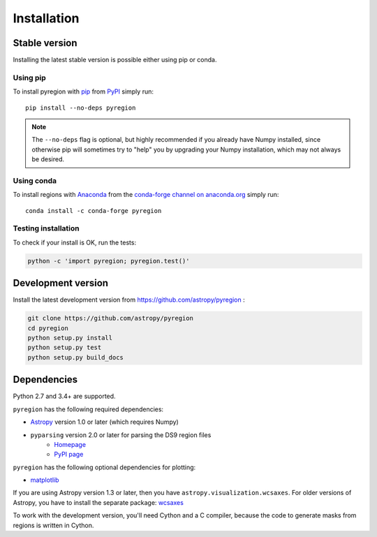 .. _install:

************
Installation
************

Stable version
==============

Installing the latest stable version is possible either using pip or conda.

Using pip
---------

To install pyregion with `pip <http://www.pip-installer.org/en/latest/>`_
from `PyPI <https://pypi.python.org/pypi/pyregion>`_
simply run::

    pip install --no-deps pyregion

.. note::

    The ``--no-deps`` flag is optional, but highly recommended if you already
    have Numpy installed, since otherwise pip will sometimes try to "help" you
    by upgrading your Numpy installation, which may not always be desired.

Using conda
-----------

To install regions with `Anaconda <https://www.continuum.io/downloads>`_
from the `conda-forge channel on anaconda.org <https://anaconda.org/conda-forge/pyregion>`__
simply run::

    conda install -c conda-forge pyregion


Testing installation
--------------------

To check if your install is OK, run the tests:

.. code-block:: bash

    python -c 'import pyregion; pyregion.test()'

Development version
===================

Install the latest development version from https://github.com/astropy/pyregion :

.. code-block:: bash

    git clone https://github.com/astropy/pyregion
    cd pyregion
    python setup.py install
    python setup.py test
    python setup.py build_docs

Dependencies
============

Python 2.7 and 3.4+ are supported.

``pyregion`` has the following required dependencies:

* `Astropy <http://www.astropy.org/>`__ version 1.0 or later (which requires Numpy)
* ``pyparsing`` version 2.0 or later for parsing the DS9 region files
    * `Homepage <http://pyparsing.wikispaces.com/>`__
    * `PyPI page <https://pypi.python.org/pypi/pyparsing>`__

``pyregion`` has the following optional dependencies for plotting:

* `matplotlib <http://matplotlib.org/>`__

If you are using Astropy version 1.3 or later,
then you have ``astropy.visualization.wcsaxes``.
For older versions of Astropy, you have to install the separate package:
`wcsaxes <https://github.com/astrofrog/wcsaxes>`__

To work with the development version, you'll need Cython and a C compiler,
because the code to generate masks from regions is written in Cython.
